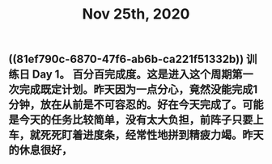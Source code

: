 #+TITLE: Nov 25th, 2020

** ((81ef790c-6870-47f6-ab6b-ca221f51332b)) 训练日 Day 1。 百分百完成度。这是进入这个周期第一次完成既定计划。昨天因为一点分心，竟然没能完成1分钟，放在从前是不可容忍的。好在今天完成了。可能是今天的任务比较简单，没有太大负担，前阵子只要上车，就死死盯着进度条，经常性地拼到精疲力竭。昨天的休息很好，
